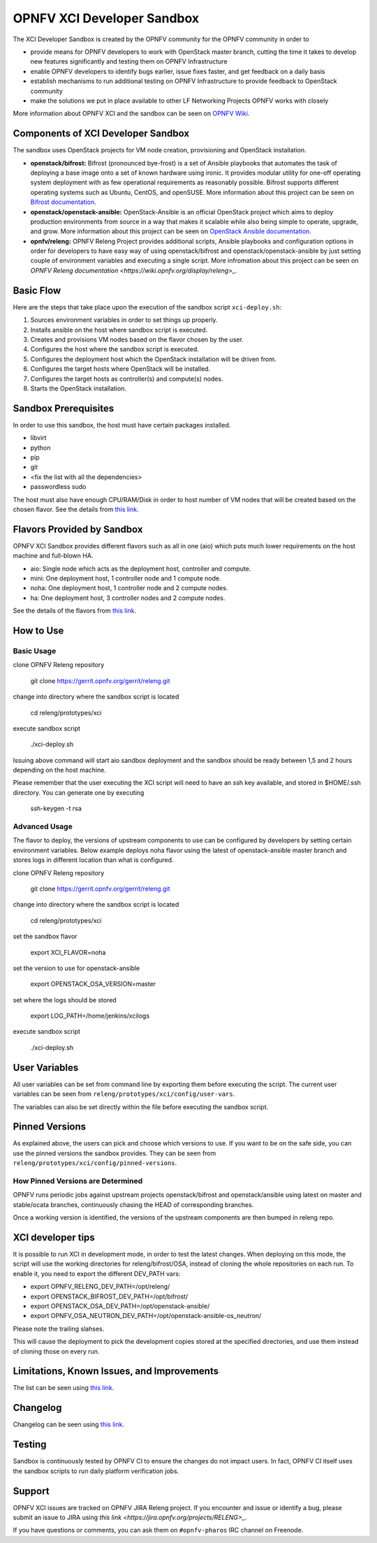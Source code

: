 ###########################
OPNFV XCI Developer Sandbox
###########################

The XCI Developer Sandbox is created by the OPNFV community for the OPNFV
community in order to

- provide means for OPNFV developers to work with OpenStack master branch,
  cutting the time it takes to develop new features significantly and testing
  them on OPNFV Infrastructure
- enable OPNFV developers to identify bugs earlier, issue fixes faster, and
  get feedback on a daily basis
- establish mechanisms to run additional testing on OPNFV Infrastructure to
  provide feedback to OpenStack community
- make the solutions we put in place available to other LF Networking Projects
  OPNFV works with closely

More information about OPNFV XCI and the sandbox can be seen on
`OPNFV Wiki <https://wiki.opnfv.org/pages/viewpage.action?pageId=8687635>`_.

===================================
Components of XCI Developer Sandbox
===================================

The sandbox uses OpenStack projects for VM node creation, provisioning
and OpenStack installation.

- **openstack/bifrost:** Bifrost (pronounced bye-frost) is a set of Ansible
  playbooks that automates the task of deploying a base image onto a set
  of known hardware using ironic. It provides modular utility for one-off
  operating system deployment with as few operational requirements as
  reasonably possible. Bifrost supports different operating systems such as
  Ubuntu, CentOS, and openSUSE.
  More information about this project can be seen on
  `Bifrost documentation <https://docs.openstack.org/developer/bifrost/>`_.

- **openstack/openstack-ansible:** OpenStack-Ansible is an official OpenStack
  project which aims to deploy production environments from source in a way
  that makes it scalable while also being simple to operate, upgrade, and grow.
  More information about this project can be seen on
  `OpenStack Ansible documentation <https://docs.openstack.org/developer/openstack-ansible/>`_.

- **opnfv/releng:** OPNFV Releng Project provides additional scripts, Ansible
  playbooks and configuration options in order for developers to have easy
  way of using openstack/bifrost and openstack/openstack-ansible by just
  setting couple of environment variables and executing a single script.
  More infromation about this project can be seen on
  `OPNFV Releng documentation <https://wiki.opnfv.org/display/releng>_`.

==========
Basic Flow
==========

Here are the steps that take place upon the execution of the sandbox script
``xci-deploy.sh``:

1. Sources environment variables in order to set things up properly.
2. Installs ansible on the host where sandbox script is executed.
3. Creates and provisions VM nodes based on the flavor chosen by the user.
4. Configures the host where the sandbox script is executed.
5. Configures the deployment host which the OpenStack installation will
   be driven from.
6. Configures the target hosts where OpenStack will be installed.
7. Configures the target hosts as controller(s) and compute(s) nodes.
8. Starts the OpenStack installation.

=====================
Sandbox Prerequisites
=====================

In order to use this sandbox, the host must have certain packages installed.

- libvirt
- python
- pip
- git
- <fix the list with all the dependencies>
- passwordless sudo

The host must also have enough CPU/RAM/Disk in order to host number of VM
nodes that will be created based on the chosen flavor. See the details from
`this link <https://wiki.opnfv.org/display/INF/XCI+Developer+Sandbox#XCIDeveloperSandbox-Prerequisites>`_.

===========================
Flavors Provided by Sandbox
===========================

OPNFV XCI Sandbox provides different flavors such as all in one (aio) which
puts much lower requirements on the host machine and full-blown HA.

* aio: Single node which acts as the deployment host, controller and compute.
* mini: One deployment host, 1 controller node and 1 compute node.
* noha: One deployment host, 1 controller node and 2 compute nodes.
* ha: One deployment host, 3 controller nodes and 2 compute nodes.

See the details of the flavors from
`this link <https://wiki.opnfv.org/display/INF/XCI+Developer+Sandbox#XCIDeveloperSandbox-AvailableFlavors>`_.

==========
How to Use
==========

Basic Usage
-----------

clone OPNFV Releng repository

    git clone https://gerrit.opnfv.org/gerrit/releng.git

change into directory where the sandbox script is located

    cd releng/prototypes/xci

execute sandbox script

    ./xci-deploy.sh

Issuing above command will start aio sandbox deployment and the sandbox
should be ready between 1,5 and 2 hours depending on the host machine.

Please remember that the user executing the XCI script will need to
have an ssh key available, and stored in $HOME/.ssh directory.
You can generate one by executing

    ssh-keygen -t rsa

Advanced Usage
--------------

The flavor to deploy, the versions of upstream components to use can
be configured by developers by setting certain environment variables.
Below example deploys noha flavor using the latest of openstack-ansible
master branch and stores logs in different location than what is configured.

clone OPNFV Releng repository

    git clone https://gerrit.opnfv.org/gerrit/releng.git

change into directory where the sandbox script is located

    cd releng/prototypes/xci

set the sandbox flavor

    export XCI_FLAVOR=noha

set the version to use for openstack-ansible

    export OPENSTACK_OSA_VERSION=master

set where the logs should be stored

    export LOG_PATH=/home/jenkins/xcilogs

execute sandbox script

    ./xci-deploy.sh

===============
User Variables
===============

All user variables can be set from command line by exporting them before
executing the script. The current user variables can be seen from
``releng/prototypes/xci/config/user-vars``.

The variables can also be set directly within the file before executing
the sandbox script.

===============
Pinned Versions
===============

As explained above, the users can pick and choose which versions to use. If
you want to be on the safe side, you can use the pinned versions the sandbox
provides. They can be seen from ``releng/prototypes/xci/config/pinned-versions``.

How Pinned Versions are Determined
----------------------------------

OPNFV runs periodic jobs against upstream projects openstack/bifrost and
openstack/ansible using latest on master and stable/ocata branches,
continuously chasing the HEAD of corresponding branches.

Once a working version is identified, the versions of the upstream components
are then bumped in releng repo.

==================
XCI developer tips
==================

It is possible to run XCI in development mode, in order to test the
latest changes. When deploying on this mode, the script will use the working
directories for releng/bifrost/OSA, instead of cloning the whole repositories
on each run.
To enable it, you need to export the different DEV_PATH vars:

- export OPNFV_RELENG_DEV_PATH=/opt/releng/
- export OPENSTACK_BIFROST_DEV_PATH=/opt/bifrost/
- export OPENSTACK_OSA_DEV_PATH=/opt/openstack-ansible/
- export OPNFV_OSA_NEUTRON_DEV_PATH=/opt/openstack-ansible-os_neutron/

Please note the trailing slahses.

This will cause the deployment to pick the development copies stored at the
specified directories, and use them instead of cloning those on every run.

===========================================
Limitations, Known Issues, and Improvements
===========================================

The list can be seen using `this link <https://jira.opnfv.org/issues/?filter=11616>`_.

=========
Changelog
=========

Changelog can be seen using `this link <https://jira.opnfv.org/issues/?filter=11625>`_.

=======
Testing
=======

Sandbox is continuously tested by OPNFV CI to ensure the changes do not impact
users. In fact, OPNFV CI itself uses the sandbox scripts to run daily platform
verification jobs.

=======
Support
=======

OPNFV XCI issues are tracked on OPNFV JIRA Releng project. If you encounter
and issue or identify a bug, please submit an issue to JIRA using
`this link <https://jira.opnfv.org/projects/RELENG>_`.

If you have questions or comments, you can ask them on ``#opnfv-pharos`` IRC
channel on Freenode.
